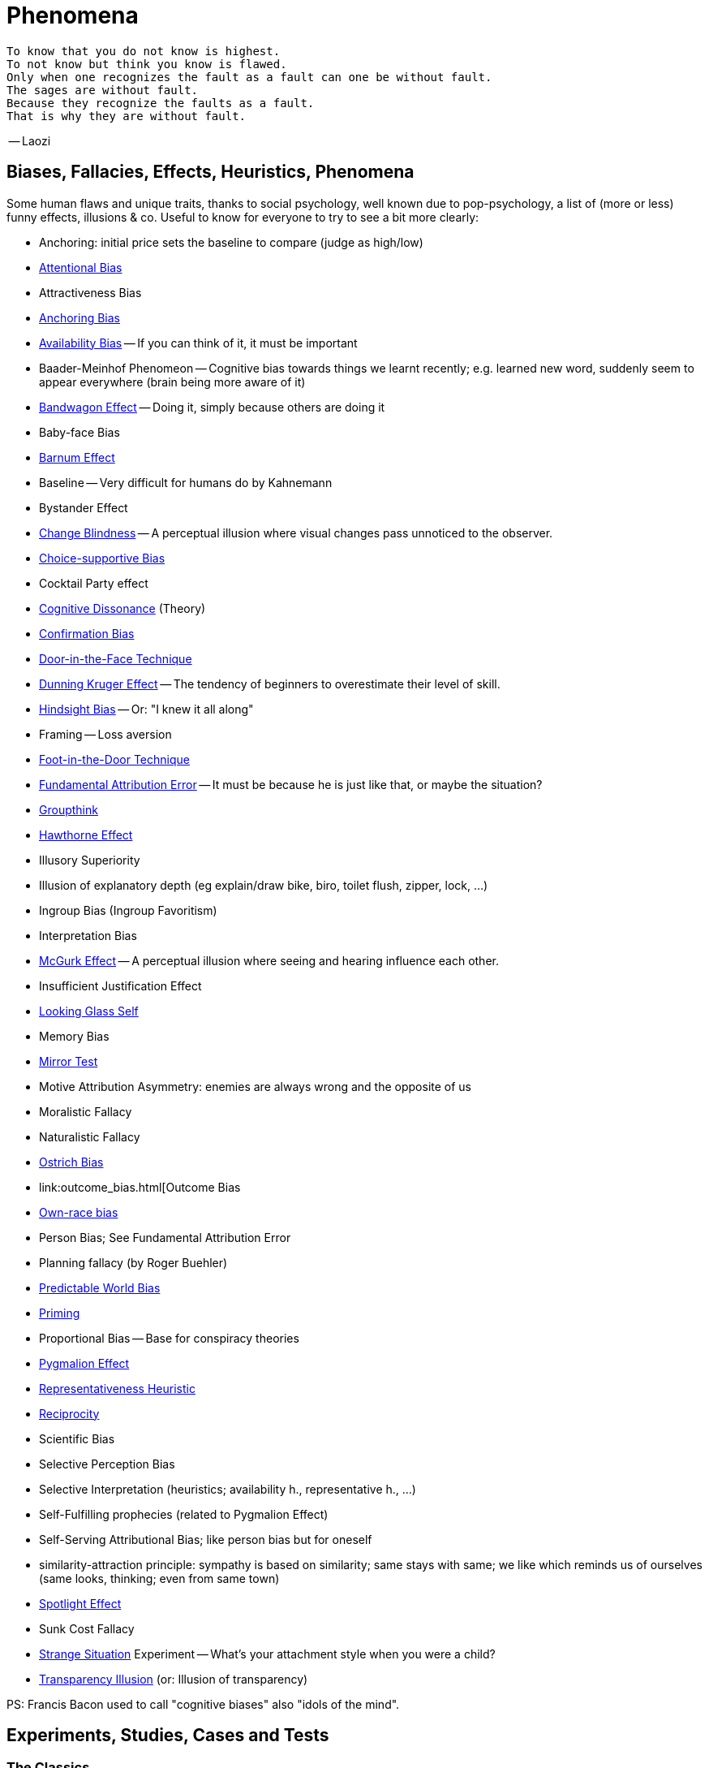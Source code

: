 = Phenomena

 To know that you do not know is highest.
 To not know but think you know is flawed.
 Only when one recognizes the fault as a fault can one be without fault.
 The sages are without fault.
 Because they recognize the faults as a fault.
 That is why they are without fault.

-- Laozi

== Biases, Fallacies, Effects, Heuristics, Phenomena

Some human flaws and unique traits, thanks to social psychology, well known due to pop-psychology, a list of (more or less) funny effects, illusions & co. Useful to know for everyone to try to see a bit more clearly:

* Anchoring: initial price sets the baseline to compare (judge as high/low)
* link:attentional_bias.html[Attentional Bias]
* Attractiveness Bias
* link:anchoring_bias.html[Anchoring Bias]
* link:availability_bias.html[Availability Bias] -- If you can think of it, it must be important
* Baader-Meinhof Phenomeon -- Cognitive bias towards things we learnt recently; e.g. learned new word, suddenly seem to appear everywhere (brain being more aware of it)
* link:bandwagon.html[Bandwagon Effect] -- Doing it, simply because others are doing it
* Baby-face Bias
* link:barnum_effect.html[Barnum Effect]
* Baseline -- Very difficult for humans do by Kahnemann
* Bystander Effect
* link:change_blindness.html[Change Blindness] -- A perceptual illusion where visual changes pass unnoticed to the observer.
* link:choice_supportive_bias.html[Choice-supportive Bias]
* Cocktail Party effect
* link:cognitive_dissonance.html[Cognitive Dissonance] (Theory)
* link:confirmation_bias.html[Confirmation Bias]
* link:door_in_the_face.html[Door-in-the-Face Technique]
* link:dunning_kruger_effect.html[Dunning Kruger Effect] -- The tendency of beginners to overestimate their level of skill.
* link:hindsight_bias.html[Hindsight Bias] -- Or: "I knew it all along"
* Framing -- Loss aversion
* link:foot_in_the_door.html[Foot-in-the-Door Technique]
* link:fundamental_attribution_error.html[Fundamental Attribution Error] -- It must be because he is just like that, or maybe the situation?
* link:groupthink.html[Groupthink]
* link:hawthorne_effect.html[Hawthorne Effect]
* Illusory Superiority
* Illusion of explanatory depth (eg explain/draw bike, biro, toilet flush, zipper, lock, ...)
* Ingroup Bias (Ingroup Favoritism)
* Interpretation Bias
* link:mcgurk_effect.html[McGurk Effect] -- A perceptual illusion where seeing and hearing influence each other.
* Insufficient Justification Effect
* link:looking_glass_self.html[Looking Glass Self]
* Memory Bias
* link:mirrort_test.html[Mirror Test]
* Motive Attribution Asymmetry: enemies are always wrong and the opposite of us
* Moralistic Fallacy
* Naturalistic Fallacy
* link:ostrich_bias.html[Ostrich Bias]
* link:outcome_bias.html[Outcome Bias
* link:own_race_bias.html[Own-race bias]
* Person Bias; See Fundamental Attribution Error
* Planning fallacy (by Roger Buehler)
* link:predictable_world_bias.html[Predictable World Bias]
* link:priming.html[Priming]
* Proportional Bias -- Base for conspiracy theories
* link:pygmalion_effect.html[Pygmalion Effect]
* link:representativeness_heuristic.html[Representativeness Heuristic]
* link:reciprocity.html[Reciprocity]
* Scientific Bias
// https://conservapedia.com/Scientific_bias
* Selective Perception Bias
* Selective Interpretation (heuristics; availability h., representative h., ...)
* Self-Fulfilling prophecies (related to Pygmalion Effect)
* Self-Serving Attributional Bias; like person bias but for oneself
* similarity-attraction principle: sympathy is based on similarity; same stays with same; we like which reminds us of ourselves (same looks, thinking; even from same town)
* link:spotlight_effect.html[Spotlight Effect]
* Sunk Cost Fallacy
* link:strange_situation.html[Strange Situation] Experiment -- What's your attachment style when you were a child?
* link:transparency_illusion.html[Transparency Illusion] (or: Illusion of transparency)

// TODO: https://www.youtube.com/watch?v=wEwGBIr_RIw overconfidence, palcebo effect, survivorshop, selective, blindspot

// https://science.howstuffworks.com/life/inside-the-mind/human-brain/10-types-study-bias.htm

PS: Francis Bacon used to call "cognitive biases" also "idols of the mind".

== Experiments, Studies, Cases and Tests

=== The Classics

* Asch's Conformity
* link:bobo_doll.html[Bobo doll experiment]
* link:clever_hans.html[Clever Hans] - The horse which could answer math problems
* Harlow's Rhesus Monkey: Wire VS cloth mother and primate
* link:little_albert.html[Little Albert] - Torturing a baby so it dislikes teddies
* link:milgrams_experiment.html[Milgram's Obedience Experiment] - When authorities force us to deliver electrical shocks
* Pavlov's dog
* Robber's Cave
* Skinner's cat box
* Stanford Prison Experiment: in-/outgroup bias in social psychology
* Thorndike's puzzle box

=== Cases

Some people's medical cases (accidents and other abnormalities in medical history) have lead to a leap in the understanding of the mind. These "unintentional experiments" would have been otherwise impossible to do, due to ethical restrictions. On the one hand fascinating from the standpoint of science, on the other hand tragic stories from an empathetical standpoint.

* link:HM.html[H.M.] -- The man who was unable to form new memory. Memento anyone?
* link:phineas_gage.html[Phineas Gage] -- Blast an iron stick through the brain, survive, and become a legend.
* link:kitty_genovese.html[Kitty Genovese] -- Getting murdered and no one cares
* Metro station on fire -- No one fet responsible
// (welches buch steht das?)

=== Miscellaneous

* blue/brown eye experiment
* Nodding/shaking head, influencing judgement.
* Judging something while stick in mouth (forcing a smile).
* ... decision watch spinning, action potential measured before conscious
* ... split brain, see/touch different objects, rationalizing (freud?!)
* ... observe car accident, touch vs crash, ask later, different memories (cognitive psychology)
* ... person sits in a room, smoke appears, no one acts, he doesn't act
* ... social conformity; stand up when sound; like monkeys banana up tree, once rain, now aggressive; see: https://www.youtube.com/watch?v=o8BkzvP19v4
* ... marshmellow kids experiment; delayed gratification
* London Cab driver hippocampus
* ... dot on forehand, look in mirror, to be able to identify oneself
* ... object permanence with babies, baby looking longer when object should not have been able to turn that far because of obstacle (understanding of physical laws, object standing on the edge and should fall)
* ... mind of others: doll play with children; does he know what i know or not? (ability to lie)
* London train lights; red/orange-/orange-orange/green; serial VS parallel processing
* cocktail party phenomena
* marketing: we go for the middle
* marketing: too much choice
* Bouba/kiki Effect
* prisoner dilemma: to be good or to be evil? same with money, divorce, military "aufruesten", etc. https://www.youtube.com/watch?v=t9Lo2fgxWHw

== Resources

* https://yourbias.is/
* https://effectiviology.com/
* https://en.wikipedia.org/wiki/List_of_cognitive_biases
* https://www.scribbr.com/research-bias/

German books:

* link:https://www.amazon.de/-/nl/dp/3868828524/[Ich denke, also irre ich: Wie unser Gehirn uns jeden Tag täuscht]
* link:https://www.amazon.de/-/nl/dp/3492059015/[Die Kunst des klugen Handelns]
* link:https://www.amazon.de/-/nl/dp/3492059007[Die Kunst des klaren Denkens]

Second order resources:

* https://builtin.com/diversity-inclusion/unconscious-bias-examples
* https://www.verywellmind.com/cognitive-biases-distort-thinking-2794763
* https://www.youtube.com/watch?v=wEwGBIr_RIw
